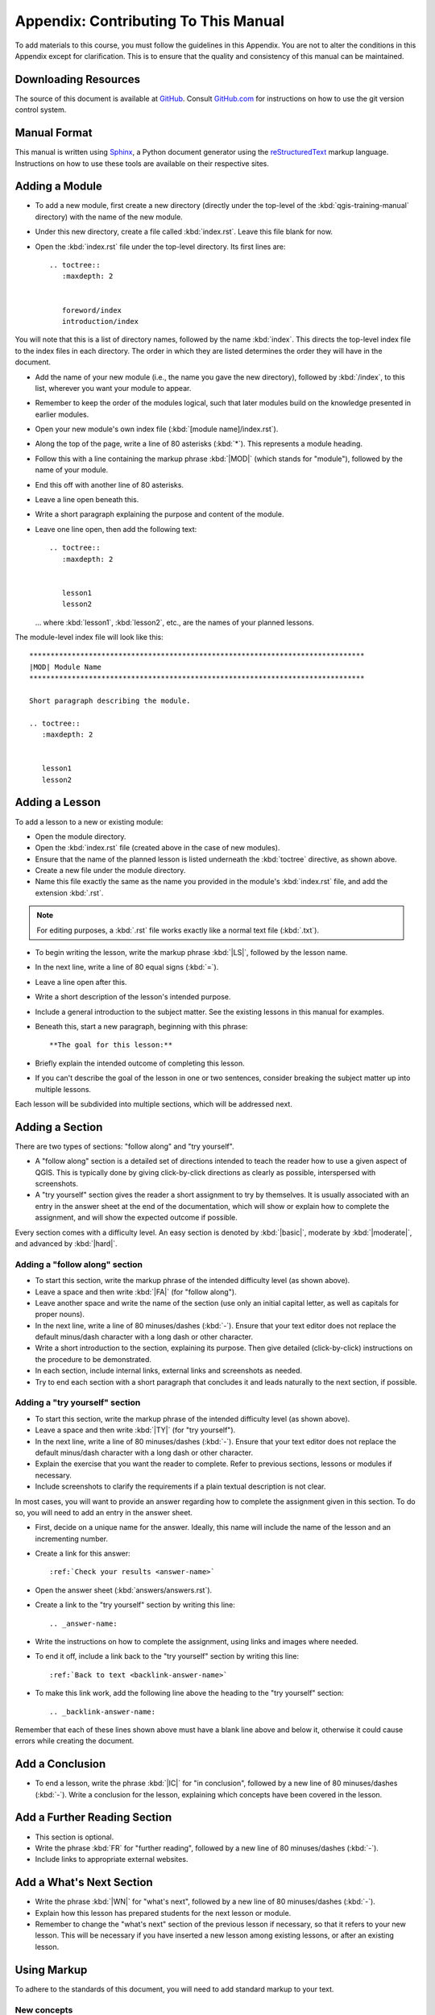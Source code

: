 .. only:: html

   |updatedisclaimer|

*******************************************************************************
Appendix: Contributing To This Manual
*******************************************************************************

To add materials to this course, you must follow the guidelines in this
Appendix. You are not to alter the conditions in this Appendix except for
clarification. This is to ensure that the quality and consistency of this
manual can be maintained.

Downloading Resources
===============================================================================

The source of this document is available at `GitHub
<https://github.com/qgis/QGIS-Documentation>`_. Consult `GitHub.com
<https://github.com/>`_ for instructions on how to use the git version control
system.

Manual Format
===============================================================================

This manual is written using `Sphinx <https://www.sphinx-doc.org/en/master/>`_,
a Python document generator using the `reStructuredText
<http://docutils.sourceforge.net/rst.html>`_ markup language. Instructions on
how to use these tools are available on their respective sites.

Adding a Module
===============================================================================

* To add a new module, first create a new directory (directly under the
  top-level of the :kbd:`qgis-training-manual` directory) with the name of the
  new module.
* Under this new directory, create a file called :kbd:`index.rst`. Leave this
  file blank for now.
* Open the :kbd:`index.rst` file under the top-level directory. Its first lines
  are::

    .. toctree::
       :maxdepth: 2
       
 
       foreword/index
       introduction/index

You will note that this is a list of directory names, followed by the name
:kbd:`index`. This directs the top-level index file to the index files in each
directory. The order in which they are listed determines the order they will
have in the document.

* Add the name of your new module (i.e., the name you gave the new directory),
  followed by :kbd:`/index`, to this list, wherever you want your module to
  appear.
* Remember to keep the order of the modules logical, such that later modules
  build on the knowledge presented in earlier modules.
* Open your new module's own index file (:kbd:`[module name]/index.rst`).
* Along the top of the page, write a line of 80 asterisks (:kbd:`*`). This
  represents a module heading.
* Follow this with a line containing the markup phrase :kbd:`|MOD|` (which
  stands for "module"), followed by the name of your module.
* End this off with another line of 80 asterisks.
* Leave a line open beneath this.
* Write a short paragraph explaining the purpose and content of the module.
* Leave one line open, then add the following text::

    .. toctree::
       :maxdepth: 2
       

       lesson1
       lesson2

  ... where :kbd:`lesson1`, :kbd:`lesson2`, etc., are the names of your planned
  lessons.

The module-level index file will look like this:

::

  *******************************************************************************
  |MOD| Module Name
  *******************************************************************************

  Short paragraph describing the module.

  .. toctree::
     :maxdepth: 2
     

     lesson1
     lesson2

Adding a Lesson
===============================================================================

To add a lesson to a new or existing module:

* Open the module directory.
* Open the :kbd:`index.rst` file (created above in the case of new modules).
* Ensure that the name of the planned lesson is listed underneath the
  :kbd:`toctree` directive, as shown above.
* Create a new file under the module directory.
* Name this file exactly the same as the name you provided in the module's
  :kbd:`index.rst` file, and add the extension :kbd:`.rst`.

.. note:: For editing purposes, a :kbd:`.rst` file works exactly like a normal
   text file (:kbd:`.txt`).

* To begin writing the lesson, write the markup phrase :kbd:`|LS|`, followed by
  the lesson name.
* In the next line, write a line of 80 equal signs (:kbd:`=`).
* Leave a line open after this.
* Write a short description of the lesson's intended purpose.
* Include a general introduction to the subject matter. See the existing
  lessons in this manual for examples.
* Beneath this, start a new paragraph, beginning with this phrase::

    **The goal for this lesson:**

* Briefly explain the intended outcome of completing this lesson.
* If you can't describe the goal of the lesson in one or two sentences,
  consider breaking the subject matter up into multiple lessons.

Each lesson will be subdivided into multiple sections, which will be addressed
next.

Adding a Section
===============================================================================

There are two types of sections: "follow along" and "try yourself".

* A "follow along" section is a detailed set of directions intended to teach
  the reader how to use a given aspect of QGIS. This is typically done by
  giving click-by-click directions as clearly as possible, interspersed with
  screenshots.
* A "try yourself" section gives the reader a short assignment to try by
  themselves. It is usually associated with an entry in the answer sheet at the
  end of the documentation, which will show or explain how to complete the
  assignment, and will show the expected outcome if possible.

Every section comes with a difficulty level. An easy section is denoted by
:kbd:`|basic|`, moderate by :kbd:`|moderate|`, and advanced by :kbd:`|hard|`.

Adding a "follow along" section
-------------------------------------------------------------------------------

* To start this section, write the markup phrase of the intended difficulty
  level (as shown above).
* Leave a space and then write :kbd:`|FA|` (for "follow along").
* Leave another space and write the name of the section (use only an initial
  capital letter, as well as capitals for proper nouns).
* In the next line, write a line of 80 minuses/dashes (:kbd:`-`). Ensure that
  your text editor does not replace the default minus/dash character with a
  long dash or other character.
* Write a short introduction to the section, explaining its purpose. Then give
  detailed (click-by-click) instructions on the procedure to be demonstrated.
* In each section, include internal links, external links and screenshots as
  needed.
* Try to end each section with a short paragraph that concludes it and leads
  naturally to the next section, if possible.

Adding a "try yourself" section
-------------------------------------------------------------------------------

* To start this section, write the markup phrase of the intended difficulty
  level (as shown above).
* Leave a space and then write :kbd:`|TY|` (for "try yourself").
* In the next line, write a line of 80 minuses/dashes (:kbd:`-`). Ensure that
  your text editor does not replace the default minus/dash character with a
  long dash or other character.
* Explain the exercise that you want the reader to complete. Refer to previous
  sections, lessons or modules if necessary.
* Include screenshots to clarify the requirements if a plain textual
  description is not clear.

In most cases, you will want to provide an answer regarding how to complete the
assignment given in this section. To do so, you will need to add an entry in
the answer sheet.

* First, decide on a unique name for the answer. Ideally, this name will
  include the name of the lesson and an incrementing number.
* Create a link for this answer:

  ::

    :ref:`Check your results <answer-name>`

* Open the answer sheet (:kbd:`answers/answers.rst`).
* Create a link to the "try yourself" section by writing this line:

  ::
  
    .. _answer-name:

* Write the instructions on how to complete the assignment, using links and
  images where needed.
* To end it off, include a link back to the "try yourself" section by writing
  this line:

  ::
  
    :ref:`Back to text <backlink-answer-name>`

* To make this link work, add the following line above the heading to the "try
  yourself" section:

  ::
  
    .. _backlink-answer-name:

Remember that each of these lines shown above must have a blank line above and
below it, otherwise it could cause errors while creating the document.

Add a Conclusion
===============================================================================

* To end a lesson, write the phrase :kbd:`|IC|` for "in conclusion", followed
  by a new line of 80 minuses/dashes (:kbd:`-`). Write a conclusion for the
  lesson, explaining which concepts have been covered in the lesson.

Add a Further Reading Section
===============================================================================

* This section is optional.
* Write the phrase :kbd:`FR` for "further reading", followed by a new line of
  80 minuses/dashes (:kbd:`-`).
* Include links to appropriate external websites.

Add a What's Next Section
===============================================================================

* Write the phrase :kbd:`|WN|` for "what's next", followed by a new line of 80
  minuses/dashes (:kbd:`-`).
* Explain how this lesson has prepared students for the next lesson or module.
* Remember to change the "what's next" section of the previous lesson if
  necessary, so that it refers to your new lesson. This will be necessary if
  you have inserted a new lesson among existing lessons, or after an existing
  lesson.

Using Markup
===============================================================================

To adhere to the standards of this document, you will need to add standard
markup to your text.

New concepts
-------------------------------------------------------------------------------

* If you are explaining a new concept, you will need to write the new concept's
  name in italics by enclosing it in asterisks (:kbd:`*`).

  ::
  
    This sample text shows how to introduce a *new concept*.

Emphasis
-------------------------------------------------------------------------------

* To emphasize a crucial term which is not a new concept, write the term in
  bold by enclosing it in double asterisks (:kbd:`**`).
* Use this sparingly! If used too much, it can seem to the reader that you are
  shouting or being condescending.

::

  This sample text shows how to use **emphasis** in a sentence. Include the
  punctuation mark if it is followed by a **comma,** or at the **end of the
  sentence.**

Images
-------------------------------------------------------------------------------

* When adding an image, save it to the folder :kbd:`_static/lesson_name/`.
* Include it in the document like this::
  
    .. figure:: img/image_file.extension
       :align: center

* Remember to leave a line open above and below the image markup.

Internal links
-------------------------------------------------------------------------------

* To create an anchor for a link, write the following line above the place
  where you want the link to point to::

    .. _link-name:

* To create a link, add this line::

    :ref:`Descriptive link text <link-name>`
  
* Remember to leave a line open above and below this line.

External links
-------------------------------------------------------------------------------

* To create an external link, write it out like this::

    `Descriptive link text <link-url>`_

* Remember to leave a line open above and below this line.

Using monospaced text
-------------------------------------------------------------------------------

* When you are writing text that the user needs to enter, a path name, or the
  name of a database element such as a table or column name, you must write it
  in :kbd:`monospaced text`. For example::

    Enter the following path in the text box: :kbd:`path/to/file`.

Labeling GUI items
-------------------------------------------------------------------------------

* If you are referring to a GUI item, such as a button, you must write its name
  in :guilabel:`the GUI label format`. For example::

    To access this tool, click on the :guilabel:`Tool Name` button.

* This also applies if you are mentioning the name of a tool without requiring
  the user to click a button.

Menu selections
-------------------------------------------------------------------------------

* If you are guiding a user through menus, you must use the
  :menuselection:`menu --> selection --> format`. For example::

    To use the :guilabel:`Tool Name` tool, go to :menuselection:`Plugins -->
    Tool Type --> Tool Name`.

Adding notes
-------------------------------------------------------------------------------

* You might need to a note in the text, which explains extra details that can't
  easily be made part of the flow of the lesson. This is the markup::

    [Normal paragraph.]
  
    .. note:: Note text.
       New line within note.
  
       New paragraph within note.
  
    [Unindented text resumes normal paragraph.]

Adding a sponsorship/authorship note
-------------------------------------------------------------------------------

If you are writing a new module, lesson or section on behalf of a sponsor, you
must include a short sponsor message of their choice. This must notify the
reader of the name of the sponsor and must appear below the heading of the
module, lesson or section that they sponsored. However, it may not be an
advertisement for their company.

If you have volunteered to write a module, lesson or section in your own
capacity, and not on behalf of a sponsor, you may include an authorship note
below the heading of the module, lesson or section that you authored. This must
take the form :kbd:`This [module/lesson/section] contributed by [author name].`
Do not add further text, contact details, etc. Such details are to be added in
the "Contributors" section of the Foreword, along with the name(s) of the
part(s) you added. If you only made enhancements, corrections and/or additions,
list yourself as an editor.

Thank You!
===============================================================================

Thank you for contributing to this project! By so doing, you are making QGIS
more accessible to users and adding value to the QGIS project as a whole.


.. Substitutions definitions - AVOID EDITING PAST THIS LINE
   This will be automatically updated by the find_set_subst.py script.
   If you need to create a new substitution manually,
   please add it also to the substitutions.txt file in the
   source folder.

.. |FA| replace:: Follow Along:
.. |IC| replace:: In Conclusion
.. |LS| replace:: Lesson:
.. |MOD| replace:: Module:
.. |TY| replace:: Try Yourself
.. |WN| replace:: What's Next?
.. |basic| image:: /static/global/basic.png
.. |hard| image:: /static/global/hard.png
.. |moderate| image:: /static/global/moderate.png
.. |updatedisclaimer| replace:: :disclaimer:`Docs in progress for 'QGIS testing'. Visit https://docs.qgis.org/2.18 for QGIS 2.18 docs and translations.`
